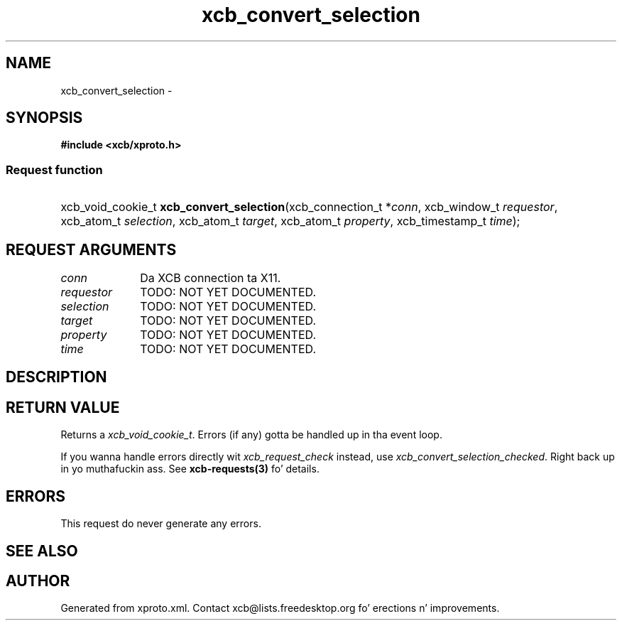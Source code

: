 .TH xcb_convert_selection 3  2013-08-04 "XCB" "XCB Requests"
.ad l
.SH NAME
xcb_convert_selection \- 
.SH SYNOPSIS
.hy 0
.B #include <xcb/xproto.h>
.SS Request function
.HP
xcb_void_cookie_t \fBxcb_convert_selection\fP(xcb_connection_t\ *\fIconn\fP, xcb_window_t\ \fIrequestor\fP, xcb_atom_t\ \fIselection\fP, xcb_atom_t\ \fItarget\fP, xcb_atom_t\ \fIproperty\fP, xcb_timestamp_t\ \fItime\fP);
.br
.hy 1
.SH REQUEST ARGUMENTS
.IP \fIconn\fP 1i
Da XCB connection ta X11.
.IP \fIrequestor\fP 1i
TODO: NOT YET DOCUMENTED.
.IP \fIselection\fP 1i
TODO: NOT YET DOCUMENTED.
.IP \fItarget\fP 1i
TODO: NOT YET DOCUMENTED.
.IP \fIproperty\fP 1i
TODO: NOT YET DOCUMENTED.
.IP \fItime\fP 1i
TODO: NOT YET DOCUMENTED.
.SH DESCRIPTION
.SH RETURN VALUE
Returns a \fIxcb_void_cookie_t\fP. Errors (if any) gotta be handled up in tha event loop.

If you wanna handle errors directly wit \fIxcb_request_check\fP instead, use \fIxcb_convert_selection_checked\fP. Right back up in yo muthafuckin ass. See \fBxcb-requests(3)\fP fo' details.
.SH ERRORS
This request do never generate any errors.
.SH SEE ALSO
.SH AUTHOR
Generated from xproto.xml. Contact xcb@lists.freedesktop.org fo' erections n' improvements.

